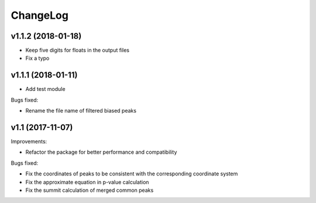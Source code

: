 ChangeLog
=========

v1.1.2 (2018-01-18)
------------------

* Keep five digits for floats in the output files

* Fix a typo


v1.1.1 (2018-01-11)
------------------

* Add test module

Bugs fixed:

* Rename the file name of filtered biased peaks



v1.1 (2017-11-07)
----------------

Improvements:

* Refactor the package for better performance and compatibility

Bugs fixed:

* Fix the coordinates of peaks to be consistent with the corresponding coordinate system
* Fix the approximate equation in p-value calculation
* Fix the summit calculation of merged common peaks
 